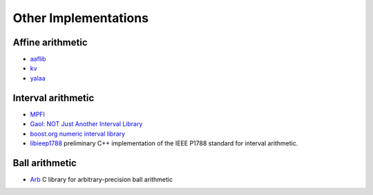 Other Implementations
=====================

Affine arithmetic
-----------------

- `aaflib <http://aaflib.sourceforge.net>`_
- `kv <https://github.com/mskashi/kv>`_
- `yalaa <https://github.com/NaSchkafu/yalaa>`_

Interval arithmetic
-------------------
    
- `MPFI <https://gforge.inria.fr/projects/mpfi/>`_
- `Gaol: NOT Just Another Interval Library <https://sourceforge.net/projects/gaol/>`_
- `boost.org numeric interval library <http://boost.org/libs/numeric/interval/doc>`_
- `libieep1788 <https://github.com/nehmeier/libieeep1788>`_  preliminary C++ implementation of the IEEE P1788 standard for interval arithmetic.

Ball arithmetic
---------------

- `Arb <http://arblib.org/>`_ C library for arbitrary-precision ball arithmetic

